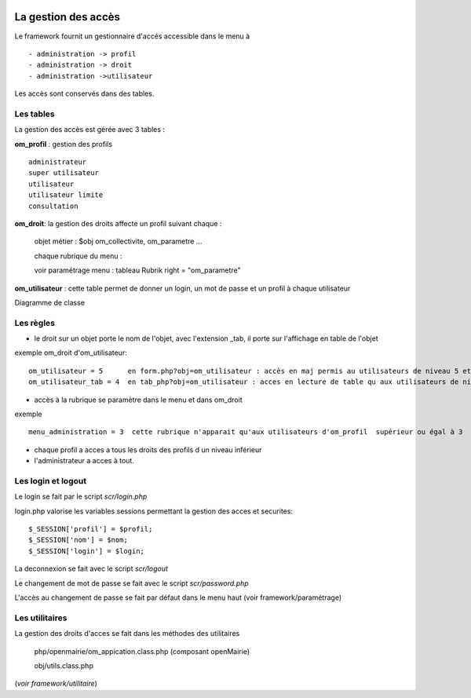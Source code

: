  .. _acces:

####################
La gestion des accès
####################



Le framework fournit un gestionnaire d'accés accessible dans le menu à ::

    - administration -> profil
    - administration -> droit
    - administration ->utilisateur

Les accès sont conservés dans des tables.

==========
Les tables
==========

La gestion des accès est gérée avec 3 tables :

**om_profil** : gestion des profils ::

    administrateur
    super utilisateur
    utilisateur
    utilisateur limite
    consultation

**om_droit**: la gestion des droits affecte un profil suivant chaque :

    objet métier : $obj om_collectivite, om_parametre ...

    chaque rubrique du menu :

    voir paramétrage menu : tableau Rubrik  right = "om_parametre"
            

**om_utilisateur** : cette table permet de donner un login, un mot de passe
et un profil à chaque utilisateur

    
    
Diagramme de classe

.. image:: ../_static/acces_1.png

==========
Les règles
==========

- le droit sur un objet porte le nom de l'objet, avec l'extension _tab, il porte sur l'affichage en table de l'objet

exemple om_droit d'om_utilisateur::

    om_utilisateur = 5      en form.php?obj=om_utilisateur : accès en maj permis au utilisateurs de niveau 5 et plus
    om_utilisateur_tab = 4  en tab_php?obj=om_utilisateur : acces en lecture de table qu aux utilisateurs de niveau 4 et plus

- accès à la rubrique se paramètre dans le menu et dans om_droit

exemple ::

    menu_administration = 3  cette rubrique n'apparait qu'aux utilisateurs d'om_profil  supérieur ou égal à 3


- chaque profil a acces a tous les droits des profils d un niveau inférieur

- l'administrateur a acces à tout.



===================
Les login et logout
===================

Le login se fait par le script *scr/login.php*

login.php valorise les variables sessions  permettant la gestion des acces et securites::

      $_SESSION['profil'] = $profil;
      $_SESSION['nom'] = $nom;
      $_SESSION['login'] = $login;

La deconnexion se fait avec le script  *scr/logout*

Le changement de mot de passe se fait avec le script  *scr/password.php*

L'accès au changement de passe se fait par défaut dans le menu haut
(voir framework/paramétrage)


===============
Les utilitaires
===============

La gestion des droits d'acces se fait dans les méthodes des utilitaires

    php/openmairie/om_appication.class.php (composant openMairie)

    obj/utils.class.php
    
(*voir framework/utilitaire*)
